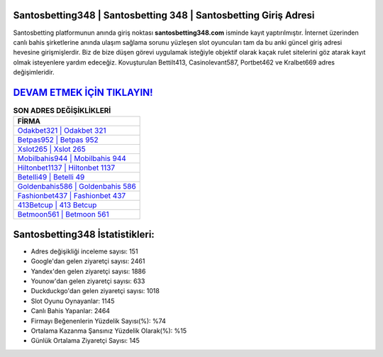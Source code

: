 ﻿Santosbetting348 | Santosbetting 348 | Santosbetting Giriş Adresi
===================================

.. image:: images/santosbetting-giris.jpg
   :width: 600
   
Santosbetting platformunun anında giriş noktası **santosbetting348.com** isminde kayıt yaptırılmıştır. İnternet üzerinden canlı bahis şirketlerine anında ulaşım sağlama sorunu yüzleşen slot oyuncuları tam da bu anki güncel giriş adresi hevesine girişmişlerdir. Biz de bize düşen görevi uygulamak isteğiyle objektif olarak kaçak rulet sitelerini göz atarak kayıt olmak isteyenlere yardım edeceğiz. Kovuşturulan Bettilt413, Casinolevant587, Portbet462 ve Kralbet669 adres değişimleridir.

`DEVAM ETMEK İÇİN TIKLAYIN! <https://urlday.cc/git>`_
==============

.. list-table:: **SON ADRES DEĞİŞİKLİKLERİ**
   :widths: 100
   :header-rows: 1

   * - FİRMA
   * - `Odakbet321 | Odakbet 321 <odakbet321-odakbet-321-odakbet-giris-adresi.html>`_
   * - `Betpas952 | Betpas 952 <betpas952-betpas-952-betpas-giris-adresi.html>`_
   * - `Xslot265 | Xslot 265 <xslot265-xslot-265-xslot-giris-adresi.html>`_	 
   * - `Mobilbahis944 | Mobilbahis 944 <mobilbahis944-mobilbahis-944-mobilbahis-giris-adresi.html>`_	 
   * - `Hiltonbet1137 | Hiltonbet 1137 <hiltonbet1137-hiltonbet-1137-hiltonbet-giris-adresi.html>`_ 
   * - `Betelli49 | Betelli 49 <betelli49-betelli-49-betelli-giris-adresi.html>`_
   * - `Goldenbahis586 | Goldenbahis 586 <goldenbahis586-goldenbahis-586-goldenbahis-giris-adresi.html>`_	 
   * - `Fashionbet437 | Fashionbet 437 <fashionbet437-fashionbet-437-fashionbet-giris-adresi.html>`_
   * - `413Betcup | 413 Betcup <413betcup-413-betcup-betcup-giris-adresi.html>`_
   * - `Betmoon561 | Betmoon 561 <betmoon561-betmoon-561-betmoon-giris-adresi.html>`_
	 
Santosbetting348 İstatistikleri:
===================================	 
* Adres değişikliği inceleme sayısı: 151
* Google'dan gelen ziyaretçi sayısı: 2461
* Yandex'den gelen ziyaretçi sayısı: 1886
* Younow'dan gelen ziyaretçi sayısı: 633
* Duckduckgo'dan gelen ziyaretçi sayısı: 1018
* Slot Oyunu Oynayanlar: 1145
* Canlı Bahis Yapanlar: 2464
* Firmayı Beğenenlerin Yüzdelik Sayısı(%): %74
* Ortalama Kazanma Şansınız Yüzdelik Olarak(%): %15
* Günlük Ortalama Ziyaretçi Sayısı: 145
